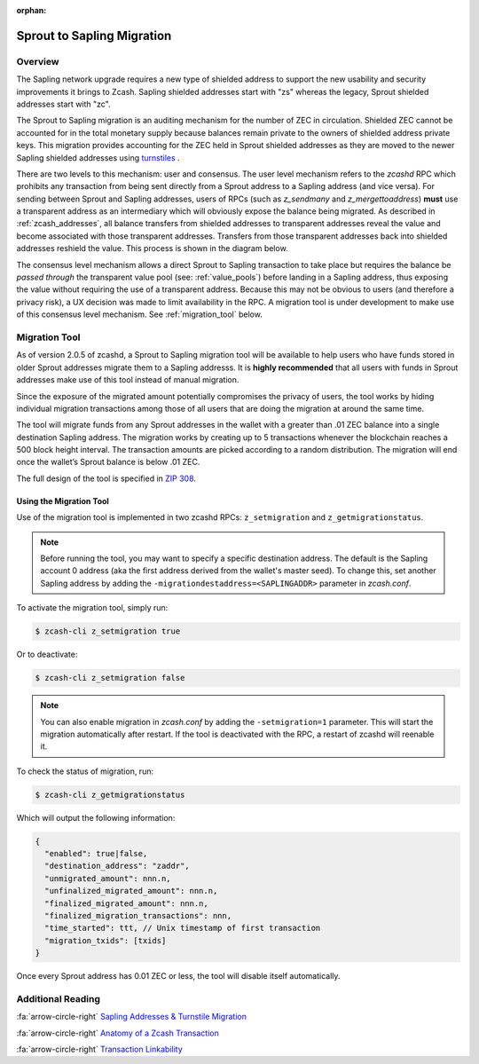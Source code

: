 :orphan:

.. _sapling_migration:

Sprout to Sapling Migration
===========================

Overview
--------

The Sapling network upgrade requires a new type of shielded address to support the new usability and security improvements it brings to Zcash. Sapling shielded addresses start with "zs" whereas the legacy, Sprout shielded addresses start with "zc".

The Sprout to Sapling migration is an auditing mechanism for the number of ZEC in circulation. Shielded ZEC cannot be accounted for in the total monetary supply because balances remain private to the owners of shielded address private keys. This migration provides accounting for the ZEC held in Sprout shielded addresses as they are moved to the newer Sapling shielded addresses using `turnstiles <https://zcash.readthedocs.io/en/latest/rtd_pages/addresses.html#turnstiles>`_ .

.. image:: images/turnstile.png
   :align: center

There are two levels to this mechanism: user and consensus. The user level mechanism refers to the `zcashd` RPC which prohibits any transaction from being sent directly from a Sprout address to a Sapling address (and vice versa). For sending between Sprout and Sapling addresses, users of RPCs (such as `z_sendmany` and `z_mergettoaddress`) **must** use a transparent address as an intermediary which will obviously expose the balance being migrated. As described in :ref:`zcash_addresses`, all balance transfers from shielded addresses to transparent addresses reveal the value and become associated with those transparent addresses. Transfers from those transparent addresses back into shielded addresses reshield the value. This process is shown in the diagram below.

.. image:: images/turnstile2.png
   :align: center

The consensus level mechanism allows a direct Sprout to Sapling transaction to take place but requires the balance be *passed through* the transparent value pool (see: :ref:`value_pools`) before landing in a Sapling address, thus exposing the value without requiring the use of a transparent address. Because this may not be obvious to users (and therefore a privacy risk), a UX decision was made to limit availability in the RPC. A migration tool is under development to make use of this consensus level mechanism. See :ref:`migration_tool` below.

.. _migration_tool:

Migration Tool
--------------

As of version 2.0.5 of zcashd, a Sprout to Sapling migration tool will be available to help users who have funds stored in older Sprout addresses migrate them to a Sapling addresss. It is **highly recommended** that all users with funds in Sprout addresses make use of this tool instead of manual migration. 

Since the exposure of the migrated amount potentially compromises the privacy of users, the tool works by hiding individual migration transactions among those of all users that are doing the migration at around the same time.

The tool will migrate funds from any Sprout addresses in the wallet with a greater than .01 ZEC balance into a single destination Sapling address. The migration works by creating up to 5 transactions whenever the blockchain reaches a 500 block height interval. The transaction amounts are picked according to a random distribution. The migration will end once the wallet’s Sprout balance is below .01 ZEC.

The full design of the tool is specified in `ZIP 308 <https://github.com/zcash/zips/blob/master/zip-0308.rst>`_.

Using the Migration Tool
~~~~~~~~~~~~~~~~~~~~~~~~
Use of the migration tool is implemented in two zcashd RPCs: ``z_setmigration`` and ``z_getmigrationstatus``. 

.. note::

   Before running the tool, you may want to specify a specific destination address. The default is the Sapling account 0 address (aka the first address derived from the wallet's master seed). To change this, set another Sapling address by adding the ``-migrationdestaddress=<SAPLINGADDR>`` parameter in `zcash.conf`.

To activate the migration tool, simply run:

.. code-block:: bash

   $ zcash-cli z_setmigration true

Or to deactivate:

.. code-block:: bash

   $ zcash-cli z_setmigration false

.. note::

   You can also enable migration in `zcash.conf` by adding the ``-setmigration=1`` parameter. This will start the migration automatically after restart. If the tool is deactivated with the RPC, a restart of zcashd will reenable it.

To check the status of migration, run:

.. code-block:: bash

   $ zcash-cli z_getmigrationstatus

Which will output the following information:

.. code::

   {
     "enabled": true|false,
     "destination_address": "zaddr",
     "unmigrated_amount": nnn.n,
     "unfinalized_migrated_amount": nnn.n,
     "finalized_migrated_amount": nnn.n,
     "finalized_migration_transactions": nnn,
     "time_started": ttt, // Unix timestamp of first transaction
     "migration_txids": [txids]
   }

Once every Sprout address has 0.01 ZEC or less, the tool will disable itself automatically.

   
Additional Reading
------------------

:fa:`arrow-circle-right` `Sapling Addresses & Turnstile Migration <https://blog.z.cash/sapling-addresses-turnstile-migration/>`_

:fa:`arrow-circle-right` `Anatomy of a Zcash Transaction <https://blog.z.cash/anatomy-of-zcash/>`_

:fa:`arrow-circle-right` `Transaction Linkability <https://blog.z.cash/transaction-linkability/>`_

